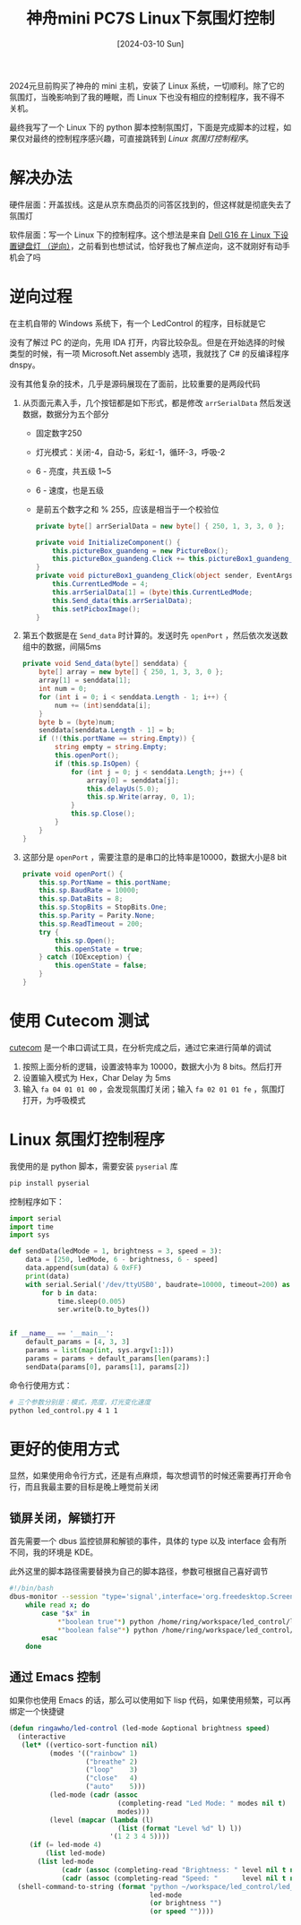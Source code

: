 #+title: 神舟mini PC7S Linux下氛围灯控制
#+date: [2024-03-10 Sun]

2024元旦前购买了神舟的 mini 主机，安装了 Linux 系统，一切顺利。除了它的氛围灯，当晚影响到了我的睡眠，而 Linux 下也没有相应的控制程序，我不得不关机。

最终我写了一个 Linux 下的 python 脚本控制氛围灯，下面是完成脚本的过程，如果仅对最终的控制程序感兴趣，可直接跳转到 [[*Linux 氛围灯控制程序][Linux 氛围灯控制程序]]。


* 解决办法
硬件层面：开盖拔线。这是从京东商品页的问答区找到的，但这样就是彻底失去了氛围灯

软件层面：写一个 Linux 下的控制程序。这个想法是来自 [[https://manateelazycat.github.io/2023/10/25/dell-g16-keyboard-light/][Dell G16 在 Linux 下设置键盘灯 （逆向）]]，之前看到也想试试，恰好我也了解点逆向，这不就刚好有动手机会了吗

* 逆向过程
在主机自带的 Windows 系统下，有一个 LedControl 的程序，目标就是它

没有了解过 PC 的逆向，先用 IDA 打开，内容比较杂乱。但是在开始选择的时候类型的时候，有一项 Microsoft.Net assembly 选项，我就找了 C# 的反编译程序 dnspy。

没有其他复杂的技术，几乎是源码展现在了面前，比较重要的是两段代码

1. 从页面元素入手，几个按钮都是如下形式，都是修改 ~arrSerialData~ 然后发送数据，数据分为五个部分
   * 固定数字250
   * 灯光模式：关闭-4，自动-5，彩虹-1，循环-3，呼吸-2
   * 6 - 亮度，共五级 1~5
   * 6 - 速度，也是五级
   * 是前五个数字之和 % 255，应该是相当于一个校验位
   #+begin_src csharp
     private byte[] arrSerialData = new byte[] { 250, 1, 3, 3, 0 };

     private void InitializeComponent() {
         this.pictureBox_guandeng = new PictureBox();
         this.pictureBox_guandeng.Click += this.pictureBox1_guandeng_Click;
     }
     private void pictureBox1_guandeng_Click(object sender, EventArgs e) {
         this.CurrentLedMode = 4;
         this.arrSerialData[1] = (byte)this.CurrentLedMode;
         this.Send_data(this.arrSerialData);
         this.setPicboxImage();
     }
   #+end_src
2. 第五个数据是在 ~Send_data~ 时计算的。发送时先 ~openPort~ ，然后依次发送数组中的数据，间隔5ms
   #+begin_src csharp
     private void Send_data(byte[] senddata) {
         byte[] array = new byte[] { 250, 1, 3, 3, 0 };
         array[1] = senddata[1];
         int num = 0;
         for (int i = 0; i < senddata.Length - 1; i++) {
             num += (int)senddata[i];
         }
         byte b = (byte)num;
         senddata[senddata.Length - 1] = b;
         if (!(this.portName == string.Empty)) {
             string empty = string.Empty;
             this.openPort();
             if (this.sp.IsOpen) {
                 for (int j = 0; j < senddata.Length; j++) {
                     array[0] = senddata[j];
                     this.delayUs(5.0);
                     this.sp.Write(array, 0, 1);
                 }
                 this.sp.Close();
             }
         }
     }
   #+end_src
3. 这部分是 ~openPort~ ，需要注意的是串口的比特率是10000，数据大小是8 bit
   #+begin_src csharp
     private void openPort() {
         this.sp.PortName = this.portName;
         this.sp.BaudRate = 10000;
         this.sp.DataBits = 8;
         this.sp.StopBits = StopBits.One;
         this.sp.Parity = Parity.None;
         this.sp.ReadTimeout = 200;
         try {
             this.sp.Open();
             this.openState = true;
         } catch (IOException) {
             this.openState = false;
         }
     }
   #+end_src

* 使用 Cutecom 测试
[[https://cutecom.sourceforge.net/][cutecom]] 是一个串口调试工具，在分析完成之后，通过它来进行简单的调试

1. 按照上面分析的逻辑，设置波特率为 10000，数据大小为 8 bits。然后打开
2. 设置输入模式为 Hex，Char Delay 为 5ms
3. 输入 =fa 04 01 01 00= ，会发现氛围灯关闭；输入 =fa 02 01 01 fe= ，氛围灯打开，为呼吸模式

* Linux 氛围灯控制程序
我使用的是 python 脚本，需要安装 ~pyserial~ 库
#+begin_src bash
  pip install pyserial
#+end_src

控制程序如下：
#+begin_src python
  import serial
  import time
  import sys

  def sendData(ledMode = 1, brightness = 3, speed = 3):
      data = [250, ledMode, 6 - brightness, 6 - speed]
      data.append(sum(data) & 0xFF)
      print(data)
      with serial.Serial('/dev/ttyUSB0', baudrate=10000, timeout=200) as ser:
          for b in data:
              time.sleep(0.005)
              ser.write(b.to_bytes())


  if __name__ == '__main__':
      default_params = [4, 3, 3]
      params = list(map(int, sys.argv[1:]))
      params = params + default_params[len(params):]
      sendData(params[0], params[1], params[2])
#+end_src

命令行使用方式：
#+begin_src bash
  # 三个参数分别是：模式，亮度，灯光变化速度
  python led_control.py 4 1 1
#+end_src

* 更好的使用方式
显然，如果使用命令行方式，还是有点麻烦，每次想调节的时候还需要再打开命令行，而且我最主要的目标是晚上睡觉前关闭

** 锁屏关闭，解锁打开
首先需要一个 dbus 监控锁屏和解锁的事件，具体的 type 以及 interface 会有所不同，我的环境是 KDE。

此外这里的脚本路径需要替换为自己的脚本路径，参数可根据自己喜好调节

#+begin_src bash
  #!/bin/bash
  dbus-monitor --session "type='signal',interface='org.freedesktop.ScreenSaver'" |
      while read x; do
          case "$x" in
              ,*"boolean true"*) python /home/ring/workspace/led_control/led_control.py 4 1 1;;
              ,*"boolean false"*) python /home/ring/workspace/led_control/led_control.py 1 1 1;;
          esac
      done
#+end_src

** 通过 Emacs 控制
如果你也使用 Emacs 的话，那么可以使用如下 lisp 代码，如果使用频繁，可以再绑定一个快捷键

#+begin_src emacs-lisp
  (defun ringawho/led-control (led-mode &optional brightness speed)
    (interactive
     (let* ((vertico-sort-function nil)
            (modes '(("rainbow" 1)
                     ("breathe" 2)
                     ("loop"    3)
                     ("close"   4)
                     ("auto"    5)))
            (led-mode (cadr (assoc
                             (completing-read "Led Mode: " modes nil t)
                             modes)))
            (level (mapcar (lambda (l)
                             (list (format "Level %d" l) l))
                           '(1 2 3 4 5))))
       (if (= led-mode 4)
           (list led-mode)
         (list led-mode
               (cadr (assoc (completing-read "Brightness: " level nil t nil nil "Level 3") level))
               (cadr (assoc (completing-read "Speed: "      level nil t nil nil "Level 3") level))))))
    (shell-command-to-string (format "python ~/workspace/led_control/led_control.py %s %s %s"
                                     led-mode
                                     (or brightness "")
                                     (or speed ""))))
#+end_src
